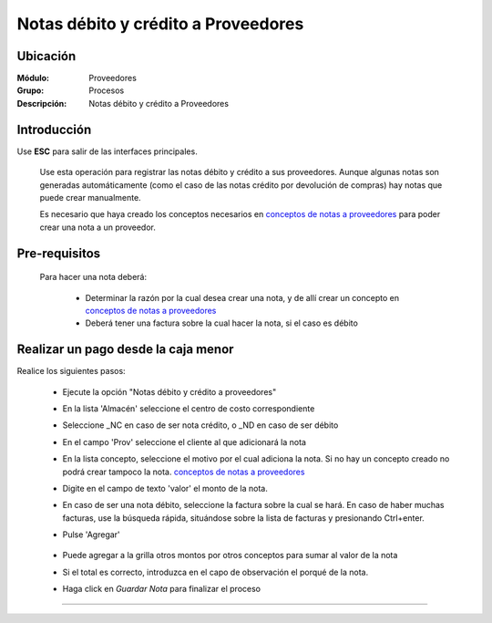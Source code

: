 ====================================
Notas débito y crédito a Proveedores
====================================

Ubicación
=========

:Módulo:
 Proveedores

:Grupo:
 Procesos

:Descripción:
  Notas débito y crédito a Proveedores

Introducción
============

Use **ESC** para salir de las interfaces principales.

	Use esta operación para registrar las notas débito y crédito a sus proveedores. Aunque algunas notas son generadas automáticamente (como el caso de las notas crédito por devolución de compras) hay notas que puede crear manualmente.

	Es necesario que haya creado los conceptos necesarios en `conceptos de notas a proveedores <../../proveedores/generalidades/act_conceptos_notasprov.html>`_ para poder crear una nota a un proveedor. 

 	 		.. figure:: images/notas/0.png
 			    :align: center


Pre-requisitos
==============

	Para hacer una nota deberá:

		- Determinar la razón por la cual desea crear una nota, y de allí crear un concepto en `conceptos de notas a proveedores <../../proveedores/generalidades/act_conceptos_notasprov.html>`_
		- Deberá tener una factura sobre la cual hacer la nota, si el caso es débito


Realizar un pago desde la caja menor
====================================

Realice los siguientes pasos:

	- Ejecute la opción "Notas débito y crédito a proveedores"
	- En la lista 'Almacén' seleccione el centro de costo correspondiente
	- Seleccione _NC en caso de ser nota crédito, o _ND en caso de ser débito
	- En el campo 'Prov' seleccione el cliente al que adicionará la nota
	- En la lista concepto, seleccione el motivo por el cual adiciona la nota. Si no hay un concepto creado no podrá crear tampoco la nota. `conceptos de notas a proveedores <../../proveedores/generalidades/act_conceptos_notasprov.html>`_
	- Digite en el campo de texto 'valor' el monto de la nota.
	- En caso de ser una nota débito, seleccione la factura sobre la cual se hará. En caso de haber muchas facturas, use la búsqueda rápida, situándose sobre la lista de facturas y presionando Ctrl+enter.
	- Pulse |plus.bmp| 'Agregar'

	 	 .. figure:: images/notas/1.png
 		     :align: center

	- Puede agregar a la grilla otros montos por otros conceptos para sumar al valor de la nota
	- Si el total es correcto, introduzca en el capo de observación el porqué de la nota.
	- Haga click en |save.bmp| *Guardar Nota* para finalizar el proceso

	 	 .. figure:: images/notas/2.png
 		     :align: center

---------------------------------------------------------


.. |pdf_logo.gif| image:: /_images/generales/pdf_logo.gif
.. |excel.bmp| image:: /_images/generales/excel.bmp
.. |codbar.png| image:: /_images/generales/codbar.png
.. |printer_q.bmp| image:: /_images/generales/printer_q.bmp
.. |calendaricon.gif| image:: /_images/generales/calendaricon.gif
.. |gear.bmp| image:: /_images/generales/gear.bmp
.. |openfolder.bmp| image:: /_images/generales/openfold.bmp
.. |library_listview.bmp| image:: /_images/generales/library_listview.png
.. |plus.bmp| image:: /_images/generales/plus.bmp
.. |wzedit.bmp| image:: /_images/generales/wzedit.bmp
.. |buscar.bmp| image:: /_images/generales/buscar.bmp
.. |delete.bmp| image:: /_images/generales/delete.bmp
.. |btn_ok.bmp| image:: /_images/generales/btn_ok.bmp
.. |refresh.bmp| image:: /_images/generales/refresh.bmp
.. |descartar.bmp| image:: /_images/generales/descartar.bmp
.. |save.bmp| image:: /_images/generales/save.bmp
.. |wznew.bmp| image:: /_images/generales/wznew.bmp